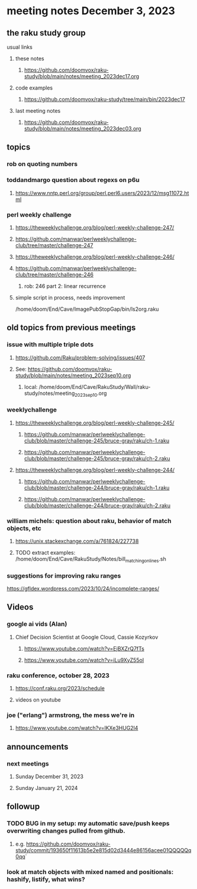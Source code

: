 * meeting notes December 3, 2023
** the raku study group
**** usual links
***** these notes
****** https://github.com/doomvox/raku-study/blob/main/notes/meeting_2023dec17.org

***** code examples
****** https://github.com/doomvox/raku-study/tree/main/bin/2023dec17

***** last meeting notes
****** https://github.com/doomvox/raku-study/blob/main/notes/meeting_2023dec03.org

** topics

*** rob on quoting numbers

*** toddandmargo question about regexs on p6u
**** https://www.nntp.perl.org/group/perl.perl6.users/2023/12/msg11072.html

*** perl weekly challenge
**** https://theweeklychallenge.org/blog/perl-weekly-challenge-247/
**** https://github.com/manwar/perlweeklychallenge-club/tree/master/challenge-247


**** https://theweeklychallenge.org/blog/perl-weekly-challenge-246/
**** https://github.com/manwar/perlweeklychallenge-club/tree/master/challenge-246
***** rob: 246 part 2: linear recurrence

**** simple script in process, needs improvement
/home/doom/End/Cave/ImagePubStopGap/bin/ls2org.raku


** old topics from previous meetings

*** issue with multiple triple dots
**** https://github.com/Raku/problem-solving/issues/407
**** See: https://github.com/doomvox/raku-study/blob/main/notes/meeting_2023sep10.org
***** local: /home/doom/End/Cave/RakuStudy/Wall/raku-study/notes/meeting_2023sep10.org



*** weeklychallenge
**** https://theweeklychallenge.org/blog/perl-weekly-challenge-245/
***** https://github.com/manwar/perlweeklychallenge-club/blob/master/challenge-245/bruce-gray/raku/ch-1.raku
***** https://github.com/manwar/perlweeklychallenge-club/blob/master/challenge-245/bruce-gray/raku/ch-2.raku

**** https://theweeklychallenge.org/blog/perl-weekly-challenge-244/
***** https://github.com/manwar/perlweeklychallenge-club/blob/master/challenge-244/bruce-gray/raku/ch-1.raku
***** https://github.com/manwar/perlweeklychallenge-club/blob/master/challenge-244/bruce-gray/raku/ch-2.raku



*** william michels: question about raku, behavior of match objects, etc
**** https://unix.stackexchange.com/a/761824/227738
**** TODO extract examples: /home/doom/End/Cave/RakuStudy/Notes/bill_matching_on_lines.sh



*** suggestions for improving raku ranges
https://gfldex.wordpress.com/2023/10/24/incomplete-ranges/

** Videos
*** google ai vids (Alan)
**** Chief Decision Scientist at Google Cloud, Cassie Kozyrkov 
***** https://www.youtube.com/watch?v=EjBXZrQ7fTs
***** https://www.youtube.com/watch?v=iLu9XyZ55oI

*** raku conference, october 28, 2023
**** https://conf.raku.org/2023/schedule
**** videos on youtube

*** joe ("erlang") armstrong, the mess we're in 
**** https://www.youtube.com/watch?v=lKXe3HUG2l4




** announcements 
*** next meetings
**** Sunday December  31, 2023
**** Sunday January   21, 2024

** followup

*** TODO BUG in my setup:  my automatic save/push keeps overwriting changes pulled from github.
**** e.g. https://github.com/doomvox/raku-study/commit/193650f11613b5e2e815d02d3444e86156acee01QQQQQq0qq`

*** look at match objects with mixed named and positionals: hashify, listify, what wins?

